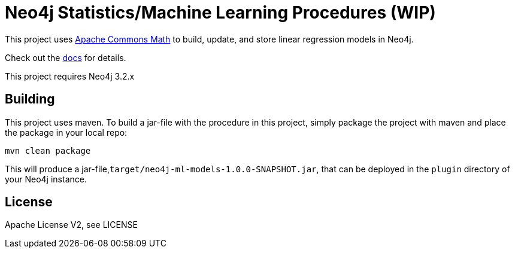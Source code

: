 = Neo4j Statistics/Machine Learning Procedures (WIP)

This project uses http://commons.apache.org/proper/commons-math/[Apache Commons Math] to build, update, and store linear regression models in Neo4j.

Check out the https://github.com/neo4j-graph-analytics/ml-models/tree/master/asciidoc[docs] for details.

[Note]
This project requires Neo4j 3.2.x

== Building

This project uses maven. To build a jar-file with the procedure in this
project, simply package the project with maven and place the package in your local repo:

    mvn clean package

This will produce a jar-file,`target/neo4j-ml-models-1.0.0-SNAPSHOT.jar`,
that can be deployed in the `plugin` directory of your Neo4j instance.

== License

Apache License V2, see LICENSE
